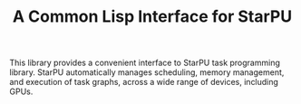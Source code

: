 #+TITLE: A Common Lisp Interface for StarPU

This library provides a convenient interface to StarPU task programming
library.  StarPU automatically manages scheduling, memory management, and
execution of task graphs, across a wide range of devices, including GPUs.
